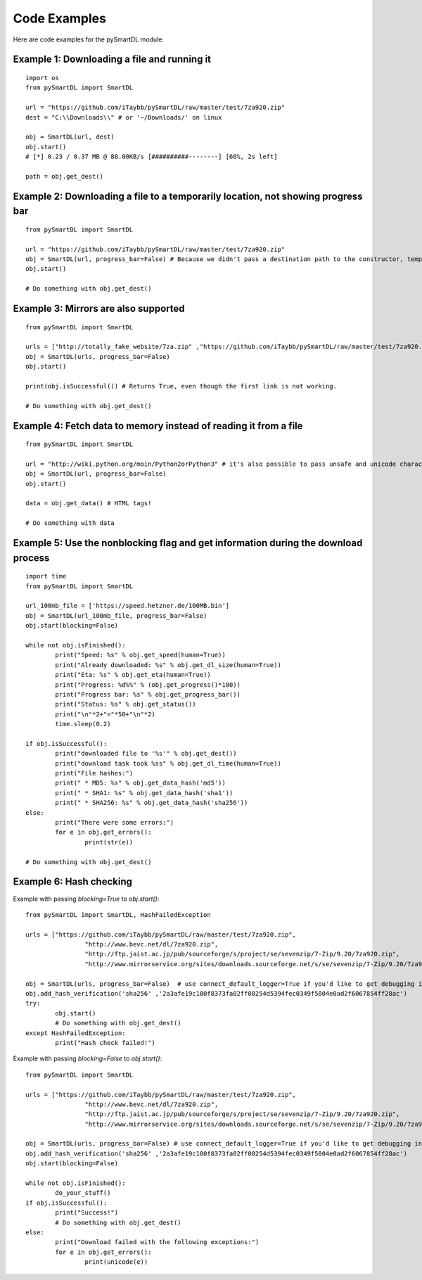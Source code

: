 Code Examples
===================================
Here are code examples for the pySmartDL module:

=============================================
Example 1: Downloading a file and running it
=============================================
::

	import os
	from pySmartDL import SmartDL

	url = "https://github.com/iTaybb/pySmartDL/raw/master/test/7za920.zip"
	dest = "C:\\Downloads\\" # or '~/Downloads/' on linux

	obj = SmartDL(url, dest)
	obj.start()
	# [*] 0.23 / 0.37 MB @ 88.00KB/s [##########--------] [60%, 2s left]

	path = obj.get_dest()

==================================================================================
Example 2: Downloading a file to a temporarily location, not showing progress bar
==================================================================================
::

	from pySmartDL import SmartDL
	 
	url = "https://github.com/iTaybb/pySmartDL/raw/master/test/7za920.zip"
	obj = SmartDL(url, progress_bar=False) # Because we didn't pass a destination path to the constructor, temporary path was chosen.
	obj.start()
	
	# Do something with obj.get_dest()

======================================
Example 3: Mirrors are also supported
======================================
::

	from pySmartDL import SmartDL
	 
	urls = ["http://totally_fake_website/7za.zip" ,"https://github.com/iTaybb/pySmartDL/raw/master/test/7za920.zip"]
	obj = SmartDL(urls, progress_bar=False)
	obj.start()
	
	print(obj.isSuccessful()) # Returns True, even though the first link is not working.

	# Do something with obj.get_dest()

==================================================================
Example 4: Fetch data to memory instead of reading it from a file
==================================================================
::

	from pySmartDL import SmartDL
	 
	url = "http://wiki.python.org/moin/Python2orPython3" # it's also possible to pass unsafe and unicode characters in url
	obj = SmartDL(url, progress_bar=False)
	obj.start()

	data = obj.get_data() # HTML tags!
	
	# Do something with data
	
====================================================================================
Example 5: Use the nonblocking flag and get information during the download process
====================================================================================
::

	import time
	from pySmartDL import SmartDL
	 
	url_100mb_file = ['https://speed.hetzner.de/100MB.bin']
	obj = SmartDL(url_100mb_file, progress_bar=False)
	obj.start(blocking=False)

	while not obj.isFinished():
		print("Speed: %s" % obj.get_speed(human=True))
		print("Already downloaded: %s" % obj.get_dl_size(human=True))
		print("Eta: %s" % obj.get_eta(human=True))
		print("Progress: %d%%" % (obj.get_progress()*100))
		print("Progress bar: %s" % obj.get_progress_bar())
		print("Status: %s" % obj.get_status())
		print("\n"*2+"="*50+"\n"*2)
		time.sleep(0.2)
		
	if obj.isSuccessful():
		print("downloaded file to '%s'" % obj.get_dest())
		print("download task took %ss" % obj.get_dl_time(human=True))
		print("File hashes:")
		print(" * MD5: %s" % obj.get_data_hash('md5'))
		print(" * SHA1: %s" % obj.get_data_hash('sha1'))
		print(" * SHA256: %s" % obj.get_data_hash('sha256'))
	else:
		print("There were some errors:")
		for e in obj.get_errors():
			print(str(e))

	# Do something with obj.get_dest()
	
=========================
Example 6: Hash checking
=========================

Example with passing `blocking=True` to `obj.start()`::

	from pySmartDL import SmartDL, HashFailedException
	 
	urls = ["https://github.com/iTaybb/pySmartDL/raw/master/test/7za920.zip",
			"http://www.bevc.net/dl/7za920.zip",
			"http://ftp.jaist.ac.jp/pub/sourceforge/s/project/se/sevenzip/7-Zip/9.20/7za920.zip",
			"http://www.mirrorservice.org/sites/downloads.sourceforge.net/s/se/sevenzip/7-Zip/9.20/7za920.zip"]
	
	obj = SmartDL(urls, progress_bar=False)  # use connect_default_logger=True if you'd like to get debugging info to the console
	obj.add_hash_verification('sha256' ,'2a3afe19c180f8373fa02ff00254d5394fec0349f5804e0ad2f6067854ff28ac')
	try:
		obj.start()
		# Do something with obj.get_dest()
	except HashFailedException:
		print("Hash check failed!")
	
Example with passing `blocking=False` to `obj.start()`::

	from pySmartDL import SmartDL
	 
	urls = ["https://github.com/iTaybb/pySmartDL/raw/master/test/7za920.zip",
			"http://www.bevc.net/dl/7za920.zip",
			"http://ftp.jaist.ac.jp/pub/sourceforge/s/project/se/sevenzip/7-Zip/9.20/7za920.zip",
			"http://www.mirrorservice.org/sites/downloads.sourceforge.net/s/se/sevenzip/7-Zip/9.20/7za920.zip"]
	
	obj = SmartDL(urls, progress_bar=False) # use connect_default_logger=True if you'd like to get debugging info to the console
	obj.add_hash_verification('sha256' ,'2a3afe19c180f8373fa02ff00254d5394fec0349f5804e0ad2f6067854ff28ac')
	obj.start(blocking=False)

	while not obj.isFinished():
		do_your_stuff()
	if obj.isSuccessful():
		print("Success!")
		# Do something with obj.get_dest()
	else:
		print("Download failed with the following exceptions:")
		for e in obj.get_errors():
			print(unicode(e))